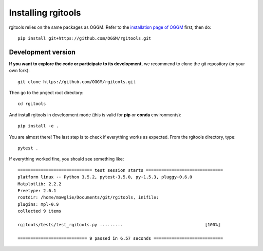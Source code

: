 Installing rgitools
===================

rgitools relies on the same packages as OGGM. Refer to the
`installation page of OGGM <http://oggm.readthedocs.io/en/latest/installing-oggm.html>`_
first, then do::

    pip install git+https://github.com/OGGM/rgitools.git


Development version
~~~~~~~~~~~~~~~~~~~

**If you want to explore the code or participate to its
development**, we recommend to clone the git repository (or your own fork)::

    git clone https://github.com/OGGM/rgitools.git

Then go to the project root directory::

    cd rgitools

And install rgitools in development mode (this is valid for **pip** or
**conda** environments)::

    pip install -e .


You are almost there! The last step is to check if everything works as
expected. From the rgitools directory, type::

    pytest .

If everything worked fine, you should see something like::

    ============================= test session starts ==============================
    platform linux -- Python 3.5.2, pytest-3.5.0, py-1.5.3, pluggy-0.6.0
    Matplotlib: 2.2.2
    Freetype: 2.6.1
    rootdir: /home/mowglie/Documents/git/rgitools, inifile:
    plugins: mpl-0.9
    collected 9 items

    rgitools/tests/test_rgitools.py .........                                [100%]

    =========================== 9 passed in 6.57 seconds ===========================

